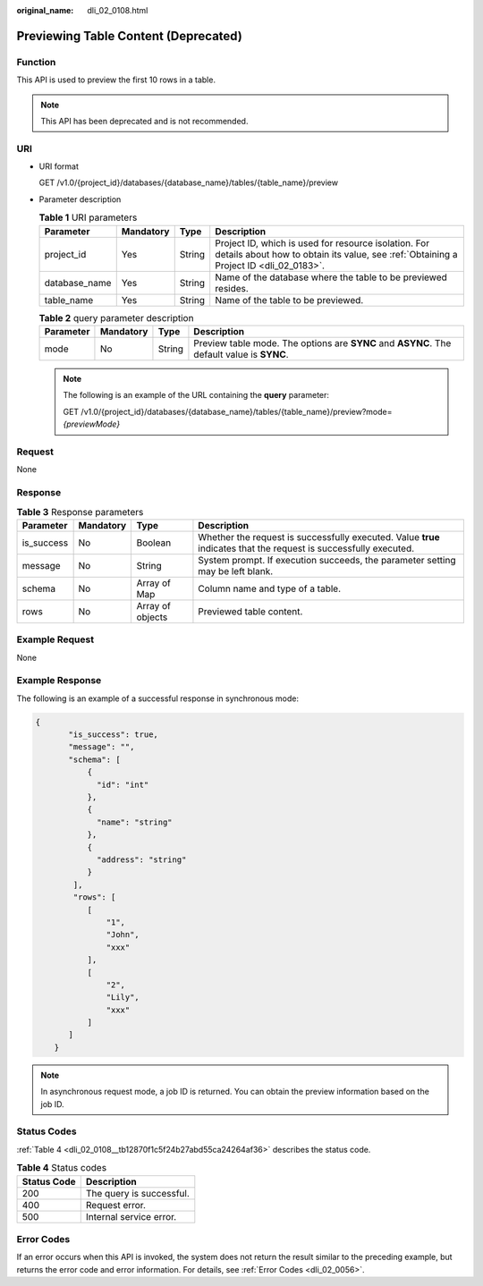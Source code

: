 :original_name: dli_02_0108.html

.. _dli_02_0108:

Previewing Table Content (Deprecated)
=====================================

Function
--------

This API is used to preview the first 10 rows in a table.

.. note::

   This API has been deprecated and is not recommended.

URI
---

-  URI format

   GET /v1.0/{project_id}/databases/{database_name}/tables/{table_name}/preview

-  Parameter description

   .. table:: **Table 1** URI parameters

      +---------------+-----------+--------+-----------------------------------------------------------------------------------------------------------------------------------------------+
      | Parameter     | Mandatory | Type   | Description                                                                                                                                   |
      +===============+===========+========+===============================================================================================================================================+
      | project_id    | Yes       | String | Project ID, which is used for resource isolation. For details about how to obtain its value, see :ref:`Obtaining a Project ID <dli_02_0183>`. |
      +---------------+-----------+--------+-----------------------------------------------------------------------------------------------------------------------------------------------+
      | database_name | Yes       | String | Name of the database where the table to be previewed resides.                                                                                 |
      +---------------+-----------+--------+-----------------------------------------------------------------------------------------------------------------------------------------------+
      | table_name    | Yes       | String | Name of the table to be previewed.                                                                                                            |
      +---------------+-----------+--------+-----------------------------------------------------------------------------------------------------------------------------------------------+

   .. table:: **Table 2** query parameter description

      +-----------+-----------+--------+--------------------------------------------------------------------------------------------+
      | Parameter | Mandatory | Type   | Description                                                                                |
      +===========+===========+========+============================================================================================+
      | mode      | No        | String | Preview table mode. The options are **SYNC** and **ASYNC**. The default value is **SYNC**. |
      +-----------+-----------+--------+--------------------------------------------------------------------------------------------+

   .. note::

      The following is an example of the URL containing the **query** parameter:

      GET /v1.0/{project_id}/databases/{database_name}/tables/{table_name}/preview?mode=\ *{previewMode}*

Request
-------

None

Response
--------

.. table:: **Table 3** Response parameters

   +------------+-----------+------------------+-------------------------------------------------------------------------------------------------------------------+
   | Parameter  | Mandatory | Type             | Description                                                                                                       |
   +============+===========+==================+===================================================================================================================+
   | is_success | No        | Boolean          | Whether the request is successfully executed. Value **true** indicates that the request is successfully executed. |
   +------------+-----------+------------------+-------------------------------------------------------------------------------------------------------------------+
   | message    | No        | String           | System prompt. If execution succeeds, the parameter setting may be left blank.                                    |
   +------------+-----------+------------------+-------------------------------------------------------------------------------------------------------------------+
   | schema     | No        | Array of Map     | Column name and type of a table.                                                                                  |
   +------------+-----------+------------------+-------------------------------------------------------------------------------------------------------------------+
   | rows       | No        | Array of objects | Previewed table content.                                                                                          |
   +------------+-----------+------------------+-------------------------------------------------------------------------------------------------------------------+

Example Request
---------------

None

Example Response
----------------

The following is an example of a successful response in synchronous mode:

.. code-block::

   {
          "is_success": true,
          "message": "",
          "schema": [
              {
                "id": "int"
              },
              {
                "name": "string"
              },
              {
                "address": "string"
              }
           ],
           "rows": [
              [
                  "1",
                  "John",
                  "xxx"
              ],
              [
                  "2",
                  "Lily",
                  "xxx"
              ]
          ]
       }

.. note::

   In asynchronous request mode, a job ID is returned. You can obtain the preview information based on the job ID.

Status Codes
------------

:ref:`Table 4 <dli_02_0108__tb12870f1c5f24b27abd55ca24264af36>` describes the status code.

.. _dli_02_0108__tb12870f1c5f24b27abd55ca24264af36:

.. table:: **Table 4** Status codes

   =========== ========================
   Status Code Description
   =========== ========================
   200         The query is successful.
   400         Request error.
   500         Internal service error.
   =========== ========================

Error Codes
-----------

If an error occurs when this API is invoked, the system does not return the result similar to the preceding example, but returns the error code and error information. For details, see :ref:`Error Codes <dli_02_0056>`.

